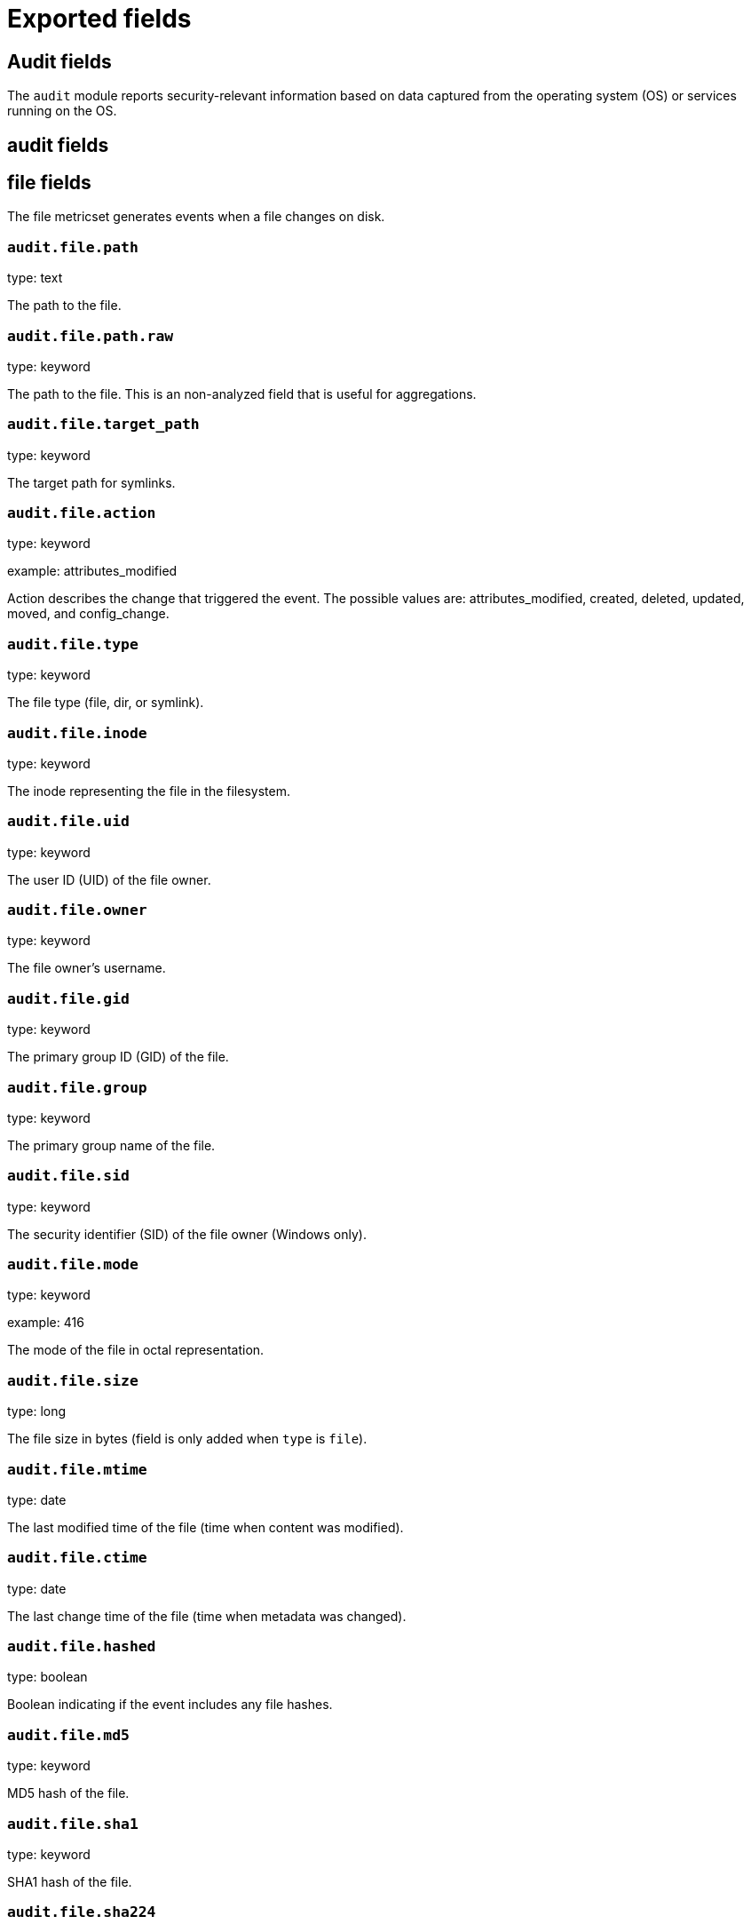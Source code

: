 
////
This file is generated! See _meta/fields.yml and scripts/generate_field_docs.py
////

[[exported-fields]]
= Exported fields

[partintro]

--
This document describes the fields that are exported by Auditbeat. They are
grouped in the following categories:

* <<exported-fields-audit>>
* <<exported-fields-beat>>
* <<exported-fields-cloud>>
* <<exported-fields-common>>
* <<exported-fields-docker-processor>>
* <<exported-fields-kubernetes-processor>>

--
[[exported-fields-audit]]
== Audit fields

The `audit` module reports security-relevant information based on data captured from the operating system (OS) or services running on the OS.



[float]
== audit fields




[float]
== file fields

The file metricset generates events when a file changes on disk.



[float]
=== `audit.file.path`

type: text

The path to the file.

[float]
=== `audit.file.path.raw`

type: keyword

The path to the file. This is an non-analyzed field that is useful for aggregations.


[float]
=== `audit.file.target_path`

type: keyword

The target path for symlinks.

[float]
=== `audit.file.action`

type: keyword

example: attributes_modified

Action describes the change that triggered the event. The possible values are: attributes_modified, created, deleted, updated, moved, and config_change.


[float]
=== `audit.file.type`

type: keyword

The file type (file, dir, or symlink).

[float]
=== `audit.file.inode`

type: keyword

The inode representing the file in the filesystem.

[float]
=== `audit.file.uid`

type: keyword

The user ID (UID) of the file owner.

[float]
=== `audit.file.owner`

type: keyword

The file owner's username.

[float]
=== `audit.file.gid`

type: keyword

The primary group ID (GID) of the file.

[float]
=== `audit.file.group`

type: keyword

The primary group name of the file.

[float]
=== `audit.file.sid`

type: keyword

The security identifier (SID) of the file owner (Windows only).

[float]
=== `audit.file.mode`

type: keyword

example: 416

The mode of the file in octal representation.

[float]
=== `audit.file.size`

type: long

The file size in bytes (field is only added when `type` is `file`).

[float]
=== `audit.file.mtime`

type: date

The last modified time of the file (time when content was modified).

[float]
=== `audit.file.ctime`

type: date

The last change time of the file (time when metadata was changed).

[float]
=== `audit.file.hashed`

type: boolean

Boolean indicating if the event includes any file hashes.


[float]
=== `audit.file.md5`

type: keyword

MD5 hash of the file.

[float]
=== `audit.file.sha1`

type: keyword

SHA1 hash of the file.

[float]
=== `audit.file.sha224`

type: keyword

SHA224 hash of the file.

[float]
=== `audit.file.sha256`

type: keyword

SHA256 hash of the file.

[float]
=== `audit.file.sha384`

type: keyword

SHA384 hash of the file.

[float]
=== `audit.file.sha3_224`

type: keyword

SHA3_224 hash of the file.

[float]
=== `audit.file.sha3_256`

type: keyword

SHA3_256 hash of the file.

[float]
=== `audit.file.sha3_384`

type: keyword

SHA3_384 hash of the file.

[float]
=== `audit.file.sha3_512`

type: keyword

SHA3_512 hash of the file.

[float]
=== `audit.file.sha512`

type: keyword

SHA512 hash of the file.

[float]
=== `audit.file.sha512_224`

type: keyword

SHA512/224 hash of the file.

[float]
=== `audit.file.sha512_256`

type: keyword

SHA512/256 hash of the file.

[float]
== kernel fields

The kernel metricset distributes audit events received from the Linux Audit Framework that is a part of the Linux kernel.



[float]
=== `audit.kernel.action`

type: keyword

example: logged-in

A description of the action taken by the user.

[float]
== actor fields

The actor is the user that triggered the audit event.


[float]
== attrs fields

Attributes of the actor.


[float]
=== `audit.kernel.actor.attrs.auid`

type: keyword

login user ID

[float]
=== `audit.kernel.actor.attrs.uid`

type: keyword

user ID

[float]
=== `audit.kernel.actor.attrs.euid`

type: keyword

effective user ID

[float]
=== `audit.kernel.actor.attrs.fsuid`

type: keyword

file system user ID

[float]
=== `audit.kernel.actor.attrs.suid`

type: keyword

sent user ID

[float]
=== `audit.kernel.actor.attrs.gid`

type: keyword

group ID

[float]
=== `audit.kernel.actor.attrs.egid`

type: keyword

effective group ID

[float]
=== `audit.kernel.actor.attrs.sgid`

type: keyword

set group ID

[float]
=== `audit.kernel.actor.attrs.fsgid`

type: keyword

file system group ID

[float]
=== `audit.kernel.actor.primary`

type: keyword

The primary identity of the actor. This is the actor's original login ID. It will not change even if the user changes to another account.


[float]
=== `audit.kernel.actor.secondary`

type: keyword

The secondary identity of the actor. This is typically the same as the primary, except for when the user has used `su`.

[float]
== selinux fields

The SELinux identity of the actor.


[float]
=== `audit.kernel.actor.selinux.user`

type: keyword

account submitted for authentication

[float]
=== `audit.kernel.actor.selinux.role`

type: keyword

user's SELinux role

[float]
=== `audit.kernel.actor.selinux.domain`

type: keyword

The actor's SELinux domain or type.

[float]
=== `audit.kernel.actor.selinux.level`

type: keyword

example: s0

The actor's SELinux level.

[float]
=== `audit.kernel.actor.selinux.category`

type: keyword

The actor's SELinux category or compartments.

[float]
=== `audit.kernel.category`

type: keyword

example: audit-rule

The event's category is a value derived from the `record_type`.


[float]
=== `audit.kernel.sequence`

type: long

The sequence number of the event as assigned by the kernel. Sequence numbers are stored as a uint32 in the kernel and can rollover.


[float]
=== `audit.kernel.session`

type: keyword

The session ID assigned to a login. All events related to a login session will have the same value.


[float]
== paths fields

List of paths associated with the event.


[float]
=== `audit.kernel.paths.inode`

type: keyword

inode number

[float]
=== `audit.kernel.paths.dev`

type: keyword

device name as found in /dev

[float]
=== `audit.kernel.paths.obj_user`

type: keyword



[float]
=== `audit.kernel.paths.obj_role`

type: keyword



[float]
=== `audit.kernel.paths.obj_domain`

type: keyword



[float]
=== `audit.kernel.paths.obj_level`

type: keyword



[float]
=== `audit.kernel.paths.objtype`

type: keyword



[float]
=== `audit.kernel.paths.ouid`

type: keyword

file owner user ID

[float]
=== `audit.kernel.paths.rdev`

type: keyword

the device identifier (special files only)

[float]
=== `audit.kernel.paths.nametype`

type: keyword

kind of file operation being referenced

[float]
=== `audit.kernel.paths.ogid`

type: keyword

file owner group ID

[float]
=== `audit.kernel.paths.item`

type: keyword

which item is being recorded

[float]
=== `audit.kernel.paths.mode`

type: keyword

mode flags on a file

[float]
=== `audit.kernel.paths.name`

type: keyword

file name in avcs

[float]
=== `audit.kernel.record_type`

type: keyword

The audit record's type.

[float]
== socket fields

Socket data from sockaddr messages.


[float]
=== `audit.kernel.socket.port`

type: keyword

The port number.

[float]
=== `audit.kernel.socket.saddr`

type: keyword

The raw socket address structure.

[float]
=== `audit.kernel.socket.addr`

type: keyword

The remote address.

[float]
=== `audit.kernel.socket.family`

type: keyword

example: unix

The socket family (unix, ipv4, ipv6, netlink).

[float]
=== `audit.kernel.socket.path`

type: keyword

This is the path associated with a unix socket.

[float]
== thing fields

This is the thing or object being acted upon in the event.



[float]
=== `audit.kernel.thing.what`

type: keyword

A description of the what the "thing" is (e.g. file, socket, user-session).


[float]
=== `audit.kernel.thing.primary`

type: keyword



[float]
=== `audit.kernel.thing.secondary`

type: keyword



[float]
== selinux fields

The SELinux identity of the object.


[float]
=== `audit.kernel.thing.selinux.user`

type: keyword

The owner of the object.

[float]
=== `audit.kernel.thing.selinux.role`

type: keyword

The object's SELinux role.

[float]
=== `audit.kernel.thing.selinux.domain`

type: keyword

The object's SELinux domain or type.

[float]
=== `audit.kernel.thing.selinux.level`

type: keyword

example: s0

The object's SELinux level.

[float]
=== `audit.kernel.how`

type: keyword

This describes how the action was performed. Usually this is the exe or command that was being executed that triggered the event.


[float]
=== `audit.kernel.key`

type: keyword

The key assigned to the audit rule that triggered the event.

[float]
=== `audit.kernel.result`

type: keyword

example: success or fail

The result of the audited operation (success/fail).

[float]
== data fields

The data from the audit messages.


[float]
=== `audit.kernel.data.action`

type: keyword

netfilter packet disposition

[float]
=== `audit.kernel.data.minor`

type: keyword

device minor number

[float]
=== `audit.kernel.data.acct`

type: keyword

a user's account name

[float]
=== `audit.kernel.data.addr`

type: keyword

the remote address that the user is connecting from

[float]
=== `audit.kernel.data.cipher`

type: keyword

name of crypto cipher selected

[float]
=== `audit.kernel.data.id`

type: keyword

during account changes

[float]
=== `audit.kernel.data.entries`

type: keyword

number of entries in the netfilter table

[float]
=== `audit.kernel.data.kind`

type: keyword

server or client in crypto operation

[float]
=== `audit.kernel.data.ksize`

type: keyword

key size for crypto operation

[float]
=== `audit.kernel.data.spid`

type: keyword

sent process ID

[float]
=== `audit.kernel.data.arch`

type: keyword

the elf architecture flags

[float]
=== `audit.kernel.data.argc`

type: keyword

the number of arguments to an execve syscall

[float]
=== `audit.kernel.data.major`

type: keyword

device major number

[float]
=== `audit.kernel.data.unit`

type: keyword

systemd unit

[float]
=== `audit.kernel.data.table`

type: keyword

netfilter table name

[float]
=== `audit.kernel.data.terminal`

type: keyword

terminal name the user is running programs on

[float]
=== `audit.kernel.data.comm`

type: keyword

command line program name

[float]
=== `audit.kernel.data.exe`

type: keyword

executable name

[float]
=== `audit.kernel.data.grantors`

type: keyword

pam modules approving the action

[float]
=== `audit.kernel.data.pid`

type: keyword

process ID

[float]
=== `audit.kernel.data.direction`

type: keyword

direction of crypto operation

[float]
=== `audit.kernel.data.op`

type: keyword

the operation being performed that is audited

[float]
=== `audit.kernel.data.tty`

type: keyword

tty udevice the user is running programs on

[float]
=== `audit.kernel.data.proctitle`

type: keyword

process title and command line parameters

[float]
=== `audit.kernel.data.syscall`

type: keyword

syscall number in effect when the event occurred

[float]
=== `audit.kernel.data.data`

type: keyword

TTY text

[float]
=== `audit.kernel.data.family`

type: keyword

netfilter protocol

[float]
=== `audit.kernel.data.mac`

type: keyword

crypto MAC algorithm selected

[float]
=== `audit.kernel.data.pfs`

type: keyword

perfect forward secrecy method

[float]
=== `audit.kernel.data.items`

type: keyword

the number of path records in the event

[float]
=== `audit.kernel.data.a0`

type: keyword



[float]
=== `audit.kernel.data.a1`

type: keyword



[float]
=== `audit.kernel.data.a2`

type: keyword



[float]
=== `audit.kernel.data.a3`

type: keyword



[float]
=== `audit.kernel.data.cwd`

type: keyword

the current working directory

[float]
=== `audit.kernel.data.hostname`

type: keyword

the hostname that the user is connecting from

[float]
=== `audit.kernel.data.lport`

type: keyword

local network port

[float]
=== `audit.kernel.data.ppid`

type: keyword

parent process ID

[float]
=== `audit.kernel.data.rport`

type: keyword

remote port number

[float]
=== `audit.kernel.data.cmdline`

type: keyword

The full command line from the execve message.

[float]
=== `audit.kernel.data.exit`

type: keyword

syscall exit code

[float]
=== `audit.kernel.data.fp`

type: keyword

crypto key finger print

[float]
=== `audit.kernel.data.laddr`

type: keyword

local network address

[float]
=== `audit.kernel.data.sport`

type: keyword

local port number

[float]
=== `audit.kernel.data.capability`

type: keyword

posix capabilities

[float]
=== `audit.kernel.data.nargs`

type: keyword

the number of arguments to a socket call

[float]
=== `audit.kernel.data.new-enabled`

type: keyword

new TTY audit enabled setting

[float]
=== `audit.kernel.data.audit_backlog_limit`

type: keyword

audit system's backlog queue size

[float]
=== `audit.kernel.data.dir`

type: keyword

directory name

[float]
=== `audit.kernel.data.cap_pe`

type: keyword

process effective capability map

[float]
=== `audit.kernel.data.model`

type: keyword

security model being used for virt

[float]
=== `audit.kernel.data.new_pp`

type: keyword

new process permitted capability map

[float]
=== `audit.kernel.data.old-enabled`

type: keyword

present TTY audit enabled setting

[float]
=== `audit.kernel.data.oauid`

type: keyword

object's login user ID

[float]
=== `audit.kernel.data.old`

type: keyword

old value

[float]
=== `audit.kernel.data.banners`

type: keyword

banners used on printed page

[float]
=== `audit.kernel.data.feature`

type: keyword

kernel feature being changed

[float]
=== `audit.kernel.data.vm-ctx`

type: keyword

the vm's context string

[float]
=== `audit.kernel.data.opid`

type: keyword

object's process ID

[float]
=== `audit.kernel.data.seperms`

type: keyword

SELinux permissions being used

[float]
=== `audit.kernel.data.seresult`

type: keyword

SELinux AVC decision granted/denied

[float]
=== `audit.kernel.data.new-rng`

type: keyword

device name of rng being added from a vm

[float]
=== `audit.kernel.data.old-net`

type: keyword

present MAC address assigned to vm

[float]
=== `audit.kernel.data.sigev_signo`

type: keyword

signal number

[float]
=== `audit.kernel.data.ino`

type: keyword

inode number

[float]
=== `audit.kernel.data.old_enforcing`

type: keyword

old MAC enforcement status

[float]
=== `audit.kernel.data.old-vcpu`

type: keyword

present number of CPU cores

[float]
=== `audit.kernel.data.range`

type: keyword

user's SE Linux range

[float]
=== `audit.kernel.data.res`

type: keyword

result of the audited operation(success/fail)

[float]
=== `audit.kernel.data.added`

type: keyword

number of new files detected

[float]
=== `audit.kernel.data.fam`

type: keyword

socket address family

[float]
=== `audit.kernel.data.nlnk-pid`

type: keyword

pid of netlink packet sender

[float]
=== `audit.kernel.data.subj`

type: keyword

lspp subject's context string

[float]
=== `audit.kernel.data.a[0-3]`

type: keyword

the arguments to a syscall

[float]
=== `audit.kernel.data.cgroup`

type: keyword

path to cgroup in sysfs

[float]
=== `audit.kernel.data.kernel`

type: keyword

kernel's version number

[float]
=== `audit.kernel.data.ocomm`

type: keyword

object's command line name

[float]
=== `audit.kernel.data.new-net`

type: keyword

MAC address being assigned to vm

[float]
=== `audit.kernel.data.permissive`

type: keyword

SELinux is in permissive mode

[float]
=== `audit.kernel.data.class`

type: keyword

resource class assigned to vm

[float]
=== `audit.kernel.data.compat`

type: keyword

is_compat_task result

[float]
=== `audit.kernel.data.fi`

type: keyword

file assigned inherited capability map

[float]
=== `audit.kernel.data.changed`

type: keyword

number of changed files

[float]
=== `audit.kernel.data.msg`

type: keyword

the payload of the audit record

[float]
=== `audit.kernel.data.dport`

type: keyword

remote port number

[float]
=== `audit.kernel.data.new-seuser`

type: keyword

new SELinux user

[float]
=== `audit.kernel.data.invalid_context`

type: keyword

SELinux context

[float]
=== `audit.kernel.data.dmac`

type: keyword

remote MAC address

[float]
=== `audit.kernel.data.ipx-net`

type: keyword

IPX network number

[float]
=== `audit.kernel.data.iuid`

type: keyword

ipc object's user ID

[float]
=== `audit.kernel.data.macproto`

type: keyword

ethernet packet type ID field

[float]
=== `audit.kernel.data.obj`

type: keyword

lspp object context string

[float]
=== `audit.kernel.data.a[[:digit:]+]\[.*\]`

type: keyword

the arguments to the execve syscall

[float]
=== `audit.kernel.data.ipid`

type: keyword

IP datagram fragment identifier

[float]
=== `audit.kernel.data.new-fs`

type: keyword

file system being added to vm

[float]
=== `audit.kernel.data.vm-pid`

type: keyword

vm's process ID

[float]
=== `audit.kernel.data.cap_pi`

type: keyword

process inherited capability map

[float]
=== `audit.kernel.data.old-auid`

type: keyword

previous auid value

[float]
=== `audit.kernel.data.oses`

type: keyword

object's session ID

[float]
=== `audit.kernel.data.fd`

type: keyword

file descriptor number

[float]
=== `audit.kernel.data.igid`

type: keyword

ipc object's group ID

[float]
=== `audit.kernel.data.new-disk`

type: keyword

disk being added to vm

[float]
=== `audit.kernel.data.parent`

type: keyword

the inode number of the parent file

[float]
=== `audit.kernel.data.len`

type: keyword

length

[float]
=== `audit.kernel.data.oflag`

type: keyword

open syscall flags

[float]
=== `audit.kernel.data.uuid`

type: keyword

a UUID

[float]
=== `audit.kernel.data.code`

type: keyword

seccomp action code

[float]
=== `audit.kernel.data.nlnk-grp`

type: keyword

netlink group number

[float]
=== `audit.kernel.data.cap_fp`

type: keyword

file permitted capability map

[float]
=== `audit.kernel.data.new-mem`

type: keyword

new amount of memory in KB

[float]
=== `audit.kernel.data.seperm`

type: keyword

SELinux permission being decided on

[float]
=== `audit.kernel.data.enforcing`

type: keyword

new MAC enforcement status

[float]
=== `audit.kernel.data.new-chardev`

type: keyword

new character device being assigned to vm

[float]
=== `audit.kernel.data.old-rng`

type: keyword

device name of rng being removed from a vm

[float]
=== `audit.kernel.data.outif`

type: keyword

out interface number

[float]
=== `audit.kernel.data.cmd`

type: keyword

command being executed

[float]
=== `audit.kernel.data.hook`

type: keyword

netfilter hook that packet came from

[float]
=== `audit.kernel.data.new-level`

type: keyword

new run level

[float]
=== `audit.kernel.data.sauid`

type: keyword

sent login user ID

[float]
=== `audit.kernel.data.sig`

type: keyword

signal number

[float]
=== `audit.kernel.data.audit_backlog_wait_time`

type: keyword

audit system's backlog wait time

[float]
=== `audit.kernel.data.printer`

type: keyword

printer name

[float]
=== `audit.kernel.data.old-mem`

type: keyword

present amount of memory in KB

[float]
=== `audit.kernel.data.perm`

type: keyword

the file permission being used

[float]
=== `audit.kernel.data.old_pi`

type: keyword

old process inherited capability map

[float]
=== `audit.kernel.data.state`

type: keyword

audit daemon configuration resulting state

[float]
=== `audit.kernel.data.format`

type: keyword

audit log's format

[float]
=== `audit.kernel.data.new_gid`

type: keyword

new group ID being assigned

[float]
=== `audit.kernel.data.tcontext`

type: keyword

the target's or object's context string

[float]
=== `audit.kernel.data.maj`

type: keyword

device major number

[float]
=== `audit.kernel.data.watch`

type: keyword

file name in a watch record

[float]
=== `audit.kernel.data.device`

type: keyword

device name

[float]
=== `audit.kernel.data.grp`

type: keyword

group name

[float]
=== `audit.kernel.data.bool`

type: keyword

name of SELinux boolean

[float]
=== `audit.kernel.data.icmp_type`

type: keyword

type of icmp message

[float]
=== `audit.kernel.data.new_lock`

type: keyword

new value of feature lock

[float]
=== `audit.kernel.data.old_prom`

type: keyword

network promiscuity flag

[float]
=== `audit.kernel.data.acl`

type: keyword

access mode of resource assigned to vm

[float]
=== `audit.kernel.data.ip`

type: keyword

network address of a printer

[float]
=== `audit.kernel.data.new_pi`

type: keyword

new process inherited capability map

[float]
=== `audit.kernel.data.default-context`

type: keyword

default MAC context

[float]
=== `audit.kernel.data.inode_gid`

type: keyword

group ID of the inode's owner

[float]
=== `audit.kernel.data.new-log_passwd`

type: keyword

new value for TTY password logging

[float]
=== `audit.kernel.data.new_pe`

type: keyword

new process effective capability map

[float]
=== `audit.kernel.data.selected-context`

type: keyword

new MAC context assigned to session

[float]
=== `audit.kernel.data.cap_fver`

type: keyword

file system capabilities version number

[float]
=== `audit.kernel.data.file`

type: keyword

file name

[float]
=== `audit.kernel.data.net`

type: keyword

network MAC address

[float]
=== `audit.kernel.data.virt`

type: keyword

kind of virtualization being referenced

[float]
=== `audit.kernel.data.cap_pp`

type: keyword

process permitted capability map

[float]
=== `audit.kernel.data.old-range`

type: keyword

present SELinux range

[float]
=== `audit.kernel.data.resrc`

type: keyword

resource being assigned

[float]
=== `audit.kernel.data.new-range`

type: keyword

new SELinux range

[float]
=== `audit.kernel.data.obj_gid`

type: keyword

group ID of object

[float]
=== `audit.kernel.data.proto`

type: keyword

network protocol

[float]
=== `audit.kernel.data.old-disk`

type: keyword

disk being removed from vm

[float]
=== `audit.kernel.data.audit_failure`

type: keyword

audit system's failure mode

[float]
=== `audit.kernel.data.inif`

type: keyword

in interface number

[float]
=== `audit.kernel.data.vm`

type: keyword

virtual machine name

[float]
=== `audit.kernel.data.flags`

type: keyword

mmap syscall flags

[float]
=== `audit.kernel.data.nlnk-fam`

type: keyword

netlink protocol number

[float]
=== `audit.kernel.data.old-fs`

type: keyword

file system being removed from vm

[float]
=== `audit.kernel.data.old-ses`

type: keyword

previous ses value

[float]
=== `audit.kernel.data.seqno`

type: keyword

sequence number

[float]
=== `audit.kernel.data.fver`

type: keyword

file system capabilities version number

[float]
=== `audit.kernel.data.qbytes`

type: keyword

ipc objects quantity of bytes

[float]
=== `audit.kernel.data.seuser`

type: keyword

user's SE Linux user acct

[float]
=== `audit.kernel.data.cap_fe`

type: keyword

file assigned effective capability map

[float]
=== `audit.kernel.data.new-vcpu`

type: keyword

new number of CPU cores

[float]
=== `audit.kernel.data.old-level`

type: keyword

old run level

[float]
=== `audit.kernel.data.old_pp`

type: keyword

old process permitted capability map

[float]
=== `audit.kernel.data.daddr`

type: keyword

remote IP address

[float]
=== `audit.kernel.data.old-role`

type: keyword

present SELinux role

[float]
=== `audit.kernel.data.ioctlcmd`

type: keyword

The request argument to the ioctl syscall

[float]
=== `audit.kernel.data.smac`

type: keyword

local MAC address

[float]
=== `audit.kernel.data.apparmor`

type: keyword

apparmor event information

[float]
=== `audit.kernel.data.fe`

type: keyword

file assigned effective capability map

[float]
=== `audit.kernel.data.perm_mask`

type: keyword

file permission mask that triggered a watch event

[float]
=== `audit.kernel.data.ses`

type: keyword

login session ID

[float]
=== `audit.kernel.data.cap_fi`

type: keyword

file inherited capability map

[float]
=== `audit.kernel.data.obj_uid`

type: keyword

user ID of object

[float]
=== `audit.kernel.data.reason`

type: keyword

text string denoting a reason for the action

[float]
=== `audit.kernel.data.list`

type: keyword

the audit system's filter list number

[float]
=== `audit.kernel.data.old_lock`

type: keyword

present value of feature lock

[float]
=== `audit.kernel.data.bus`

type: keyword

name of subsystem bus a vm resource belongs to

[float]
=== `audit.kernel.data.old_pe`

type: keyword

old process effective capability map

[float]
=== `audit.kernel.data.new-role`

type: keyword

new SELinux role

[float]
=== `audit.kernel.data.prom`

type: keyword

network promiscuity flag

[float]
=== `audit.kernel.data.uri`

type: keyword

URI pointing to a printer

[float]
=== `audit.kernel.data.audit_enabled`

type: keyword

audit systems's enable/disable status

[float]
=== `audit.kernel.data.old-log_passwd`

type: keyword

present value for TTY password logging

[float]
=== `audit.kernel.data.old-seuser`

type: keyword

present SELinux user

[float]
=== `audit.kernel.data.per`

type: keyword

linux personality

[float]
=== `audit.kernel.data.scontext`

type: keyword

the subject's context string

[float]
=== `audit.kernel.data.tclass`

type: keyword

target's object classification

[float]
=== `audit.kernel.data.ver`

type: keyword

audit daemon's version number

[float]
=== `audit.kernel.data.new`

type: keyword

value being set in feature

[float]
=== `audit.kernel.data.val`

type: keyword

generic value associated with the operation

[float]
=== `audit.kernel.data.img-ctx`

type: keyword

the vm's disk image context string

[float]
=== `audit.kernel.data.old-chardev`

type: keyword

present character device assigned to vm

[float]
=== `audit.kernel.data.old_val`

type: keyword

current value of SELinux boolean

[float]
=== `audit.kernel.data.success`

type: keyword

whether the syscall was successful or not

[float]
=== `audit.kernel.data.inode_uid`

type: keyword

user ID of the inode's owner

[float]
=== `audit.kernel.data.removed`

type: keyword

number of deleted files

[float]
=== `audit.kernel.messages`

type: text

An ordered list of the raw messages received from the kernel that were used to construct this document. This field is present if an error occurred processing the data or if `kernel.include_raw_message` is set in the config.


[float]
=== `audit.kernel.warnings`

type: keyword

The warnings generated by the Beat during the construction of the event. These are disabled by default and are used for development and debug purposes only.


[float]
== geoip fields

Contains GeoIP information gathered based on the `os_events.audit.addr` field. Only present if the GeoIP Elasticsearch plugin is available and used.



[float]
=== `audit.kernel.geoip.continent_name`

type: keyword

The name of the continent.


[float]
=== `audit.kernel.geoip.city_name`

type: keyword

The name of the city.


[float]
=== `audit.kernel.geoip.region_name`

type: keyword

The name of the region.


[float]
=== `audit.kernel.geoip.country_iso_code`

type: keyword

Country ISO code.


[float]
=== `audit.kernel.geoip.location`

type: geo_point

The longitude and latitude.


[[exported-fields-beat]]
== Beat fields

Contains common beat fields available in all event types.



[float]
=== `beat.name`

The name of the Beat sending the log messages. If the Beat name is set in the configuration file, then that value is used. If it is not set, the hostname is used. To set the Beat name, use the `name` option in the configuration file.


[float]
=== `beat.hostname`

The hostname as returned by the operating system on which the Beat is running.


[float]
=== `beat.timezone`

The timezone as returned by the operating system on which the Beat is running.


[float]
=== `beat.version`

The version of the beat that generated this event.


[float]
=== `@timestamp`

type: date

example: August 26th 2016, 12:35:53.332

format: date

required: True

The timestamp when the event log record was generated.


[float]
=== `tags`

Arbitrary tags that can be set per Beat and per transaction type.


[float]
=== `fields`

type: object

Contains user configurable fields.


[float]
== error fields

Error fields containing additional info in case of errors.



[float]
=== `error.message`

type: text

Error message.


[float]
=== `error.code`

type: long

Error code.


[float]
=== `error.type`

type: keyword

Error type.


[[exported-fields-cloud]]
== Cloud provider metadata fields

Metadata from cloud providers added by the add_cloud_metadata processor.



[float]
=== `meta.cloud.provider`

example: ec2

Name of the cloud provider. Possible values are ec2, gce, or digitalocean.


[float]
=== `meta.cloud.instance_id`

Instance ID of the host machine.


[float]
=== `meta.cloud.instance_name`

Instance name of the host machine.


[float]
=== `meta.cloud.machine_type`

example: t2.medium

Machine type of the host machine.


[float]
=== `meta.cloud.availability_zone`

example: us-east-1c

Availability zone in which this host is running.


[float]
=== `meta.cloud.project_id`

example: project-x

Name of the project in Google Cloud.


[float]
=== `meta.cloud.region`

Region in which this host is running.


[[exported-fields-common]]
== Common fields

Contains common fields available in all event types.



[float]
=== `metricset.module`

The name of the module that generated the event.


[float]
=== `metricset.name`

The name of the metricset that generated the event.


[float]
=== `metricset.host`

Hostname of the machine from which the metricset was collected. This field may not be present when the data was collected locally.


[float]
=== `metricset.rtt`

type: long

required: True

Event round trip time in microseconds.


[float]
=== `metricset.namespace`

type: keyword

Namespace of dynamic metricsets.


[float]
=== `type`

example: metricsets

required: True

The document type. Always set to "metricsets".


[[exported-fields-docker-processor]]
== Docker fields

beta[]
Docker stats collected from Docker.




[float]
=== `docker.container.id`

type: keyword

Unique container id.


[float]
=== `docker.container.image`

type: keyword

Name of the image the container was built on.


[float]
=== `docker.container.name`

type: keyword

Container name.


[float]
=== `docker.container.labels`

type: object

Image labels.


[[exported-fields-kubernetes-processor]]
== Kubernetes fields

beta[]
Kubernetes metadata added by the kubernetes processor




[float]
=== `kubernetes.pod.name`

type: keyword

Kubernetes pod name


[float]
=== `kubernetes.namespace`

type: keyword

Kubernetes namespace


[float]
=== `kubernetes.labels`

type: object

Kubernetes labels map


[float]
=== `kubernetes.annotations`

type: object

Kubernetes annotations map


[float]
=== `kubernetes.container.name`

type: keyword

Kubernetes container name


[float]
=== `kubernetes.container.image`

type: keyword

Kubernetes container image


